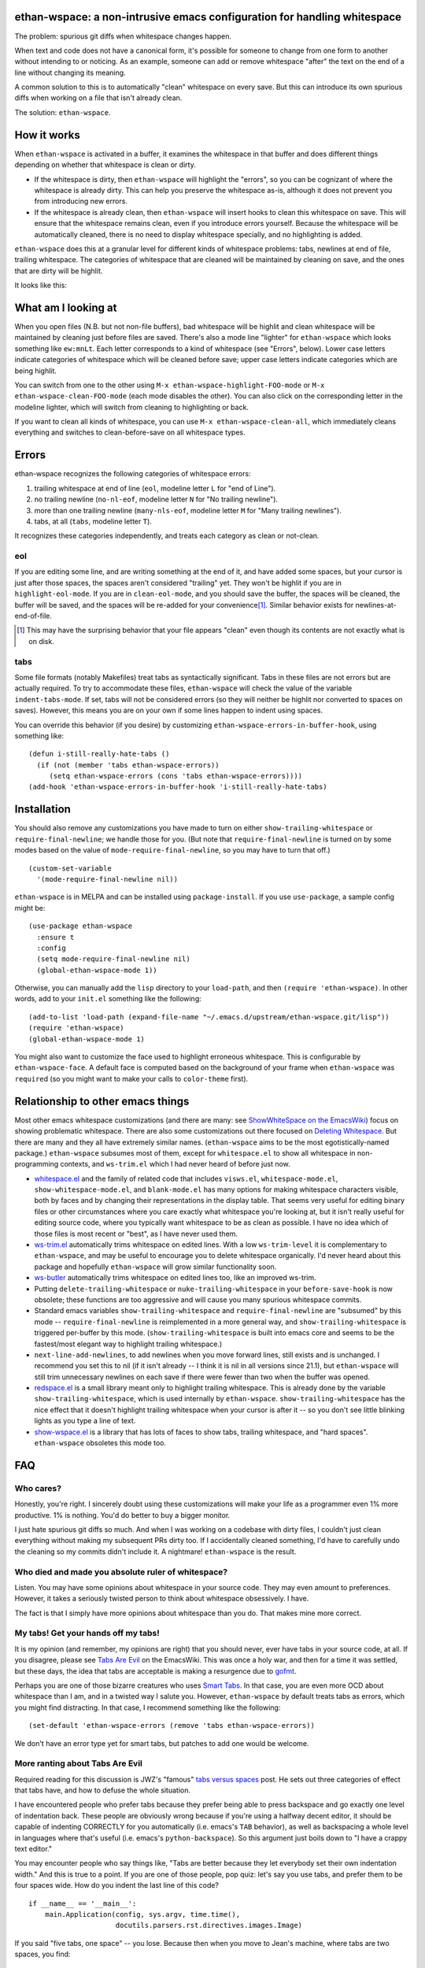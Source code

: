 ethan-wspace: a non-intrusive emacs configuration for handling whitespace
=========================================================================

The problem: spurious git diffs when whitespace changes happen.

When text and code does not have a canonical form, it's possible for
someone to change from one form to another without intending to or
noticing. As an example, someone can add or remove whitespace "after"
the text on the end of a line without changing its meaning.

A common solution to this is to automatically "clean" whitespace on
every save. But this can introduce its own spurious diffs when working
on a file that isn't already clean.

The solution: ``ethan-wspace``.

How it works
============

When ``ethan-wspace`` is activated in a buffer, it examines the
whitespace in that buffer and does different things depending on
whether that whitespace is clean or dirty.

- If the whitespace is dirty, then ``ethan-wspace`` will highlight the
  "errors", so you can be cognizant of where the whitespace is already
  dirty. This can help you preserve the whitespace as-is, although it
  does not prevent you from introducing new errors.

- If the whitespace is already clean, then ``ethan-wspace`` will
  insert hooks to clean this whitespace on save. This will ensure that
  the whitespace remains clean, even if you introduce errors
  yourself. Because the whitespace will be automatically cleaned,
  there is no need to display whitespace specially, and no
  highlighting is added.

``ethan-wspace`` does this at a granular level for different kinds of
whitespace problems: tabs, newlines at end of file, trailing
whitespace. The categories of whitespace that are cleaned will be
maintained by cleaning on save, and the ones that are dirty will be
highlit.

It looks like this:

.. image:: screenshot.png

What am I looking at
====================

When you open files (N.B. but not non-file buffers), bad whitespace
will be highlit and clean whitespace will be maintained by cleaning
just before files are saved. There's also a mode line "lighter" for
``ethan-wspace`` which looks something like ``ew:mnLt``. Each letter
corresponds to a kind of whitespace (see "Errors", below). Lower case
letters indicate categories of whitespace which will be cleaned before
save; upper case letters indicate categories which are being
highlit.

You can switch from one to the other using ``M-x
ethan-wspace-highlight-FOO-mode`` or ``M-x
ethan-wspace-clean-FOO-mode`` (each mode disables the other). You can
also click on the corresponding letter in the modeline lighter, which
will switch from cleaning to highlighting or back.

If you want to clean all kinds of whitespace, you can use ``M-x
ethan-wspace-clean-all``, which immediately cleans everything and
switches to clean-before-save on all whitespace types.

Errors
======

ethan-wspace recognizes the following categories of whitespace errors:

1. trailing whitespace at end of line (``eol``, modeline letter ``L`` for "end of Line").

2. no trailing newline (``no-nl-eof``, modeline letter ``N`` for "No trailing newline").

3. more than one trailing newline (``many-nls-eof``, modeline letter ``M`` for "Many trailing newlines").

4. tabs, at all (``tabs``, modeline letter ``T``).

It recognizes these categories independently, and treats each category
as clean or not-clean.

eol
---

If you are editing some line, and are writing something at the end of
it, and have added some spaces, but your cursor is just after those
spaces, the spaces aren't considered "trailing" yet. They won't be
highlit if you are in ``highlight-eol-mode``. If you are in
``clean-eol-mode``, and you should save the buffer, the spaces will be
cleaned, the buffer will be saved, and the spaces will be re-added for
your convenience\ [1]_. Similar behavior exists for
newlines-at-end-of-file.

.. [1] This may have the surprising behavior that your file appears
       "clean" even though its contents are not exactly what is on
       disk.

tabs
----

Some file formats (notably Makefiles) treat tabs as syntactically
significant. Tabs in these files are not errors but are actually
required. To try to accommodate these files, ``ethan-wspace`` will
check the value of the variable ``indent-tabs-mode``. If set, tabs
will not be considered errors (so they will neither be highlit nor
converted to spaces on saves). However, this means you are on your
own if some lines happen to indent using spaces.

You can override this behavior (if you desire) by customizing
``ethan-wspace-errors-in-buffer-hook``, using something like::

    (defun i-still-really-hate-tabs ()
      (if (not (member 'tabs ethan-wspace-errors))
         (setq ethan-wspace-errors (cons 'tabs ethan-wspace-errors))))
    (add-hook 'ethan-wspace-errors-in-buffer-hook 'i-still-really-hate-tabs)

Installation
============

You should also remove any customizations you have made to turn on
either ``show-trailing-whitespace`` or ``require-final-newline``; we
handle those for you. (But note that ``require-final-newline`` is
turned on by some modes based on the value of
``mode-require-final-newline``, so you may have to turn that off.)

::

   (custom-set-variable
     '(mode-require-final-newline nil))

``ethan-wspace`` is in MELPA and can be installed using
``package-install``. If you use ``use-package``, a sample config might be::

  (use-package ethan-wspace
    :ensure t
    :config
    (setq mode-require-final-newline nil)
    (global-ethan-wspace-mode 1))

Otherwise, you can manually add the ``lisp`` directory to your
``load-path``, and then ``(require 'ethan-wspace)``. In other words,
add to your ``init.el`` something like the following::

    (add-to-list 'load-path (expand-file-name "~/.emacs.d/upstream/ethan-wspace.git/lisp"))
    (require 'ethan-wspace)
    (global-ethan-wspace-mode 1)

You might also want to customize the face used to highlight erroneous
whitespace. This is configurable by ``ethan-wspace-face``. A default
face is computed based on the background of your frame when
``ethan-wspace`` was ``require``\ d (so you might want to make your
calls to ``color-theme`` first).

Relationship to other emacs things
==================================

Most other emacs whitespace customizations (and there are many: see
`ShowWhiteSpace on the EmacsWiki
<http://www.emacswiki.org/emacs/ShowWhiteSpace>`_) focus on showing
problematic whitespace. There are also some customizations out there
focused on `Deleting Whitespace
<http://www.emacswiki.org/emacs/DeletingWhitespace>`_. But there are
many and they all have extremely similar names. (``ethan-wspace`` aims
to be the most egotistically-named package.) ``ethan-wspace`` subsumes most of them, except for ``whitespace.el`` to show all whitespace in non-programming contexts, and ``ws-trim.el`` which I had never heard of before just now.

* `whitespace.el <http://www.emacswiki.org/emacs/WhiteSpace>`_ and the
  family of related code that includes ``visws.el``,
  ``whitespace-mode.el``, ``show-whitespace-mode.el``, and
  ``blank-mode.el`` has many options for making whitespace characters
  visible, both by faces and by changing their representations in the
  display table. That seems very useful for editing binary files or
  other circumstances where you care exactly what whitespace you're
  looking at, but it isn't really useful for editing source code,
  where you typically want whitespace to be as clean as possible. I
  have no idea which of those files is most recent or "best", as I
  have never used them.

* `ws-trim.el <ftp://ftp.lysator.liu.se/pub/emacs/ws-trim.el>`_
  automatically trims whitespace on edited lines. With a low
  ``ws-trim-level`` it is complementary to ``ethan-wspace``, and may
  be useful to encourage you to delete whitespace organically. I'd
  never heard about this package and hopefully ``ethan-wspace`` will
  grow similar functionality soon.

* `ws-butler <https://github.com/lewang/ws-butler>`_ automatically
  trims whitespace on edited lines too, like an improved ws-trim.

* Putting ``delete-trailing-whitespace`` or
  ``nuke-trailing-whitespace`` in your ``before-save-hook`` is now
  obsolete; these functions are too aggressive and will cause you many
  spurious whitespace commits.

* Standard emacs variables ``show-trailing-whitespace`` and
  ``require-final-newline`` are "subsumed" by this mode --
  ``require-final-newline`` is reimplemented in a more general way,
  and ``show-trailing-whitespace`` is triggered per-buffer by this
  mode. (``show-trailing-whitespace`` is built into emacs core and
  seems to be the fastest/most elegant way to highlight trailing whitespace.)

* ``next-line-add-newlines``, to add newlines when you move forward
  lines, still exists and is unchanged. I recommend you set this to
  nil (if it isn't already -- I think it is nil in all versions since
  21.1), but ``ethan-wspace`` will still trim unnecessary newlines on each
  save if there were fewer than two when the buffer was opened.

* `redspace.el <http://www.emacswiki.org/emacs/redspace.el>`_ is a
  small library meant only to highlight trailing whitespace. This is
  already done by the variable ``show-trailing-whitespace``, which is
  used internally by ``ethan-wspace``. ``show-trailing-whitespace``
  has the nice effect that it doesn't highlight trailing whitespace
  when your cursor is after it -- so you don't see little blinking
  lights as you type a line of text.

* `show-wspace.el <http://www.emacswiki.org/emacs/show-wspace.el>`_ is
  a library that has lots of faces to show tabs, trailing whitespace,
  and "hard spaces". ``ethan-wspace`` obsoletes this mode too.

FAQ
===

Who cares?
----------

Honestly, you're right. I sincerely doubt using these customizations
will make your life as a programmer even 1% more productive. 1% is
nothing. You'd do better to buy a bigger monitor.

I just hate spurious git diffs so much. And when I was working on a
codebase with dirty files, I couldn't just clean everything without
making my subsequent PRs dirty too. If I accidentally cleaned
something, I'd have to carefully undo the cleaning so my commits
didn't include it. A nightmare! ``ethan-wspace`` is the result.

Who died and made you absolute ruler of whitespace?
---------------------------------------------------

Listen. You may have some opinions about whitespace in your source
code. They may even amount to preferences. However, it takes a
seriously twisted person to think about whitespace obsessively. I
have.

The fact is that I simply have more opinions about whitespace than you
do. That makes mine more correct.

My tabs! Get your hands off my tabs!
------------------------------------

It is my opinion (and remember, my opinions are right) that you should
never, ever have tabs in your source code, at all. If you disagree,
please see `Tabs Are Evil
<http://www.emacswiki.org/emacs/TabsAreEvil>`_ on the EmacsWiki. This
was once a holy war, and then for a time it was settled, but these
days, the idea that tabs are acceptable is making a resurgence due to
`gofmt <https://golang.org/cmd/gofmt/>`_.

Perhaps you are one of those bizarre creatures who uses `Smart Tabs
<http://www.emacswiki.org/emacs/SmartTabs>`_. In that case, you are
even more OCD about whitespace than I am, and in a twisted way I
salute you. However, ``ethan-wspace`` by default treats tabs as
errors, which you might find distracting. In that case, I recommend
something like the following::

    (set-default 'ethan-wspace-errors (remove 'tabs ethan-wspace-errors))

We don't have an error type yet for smart tabs, but patches to add one
would be welcome.

More ranting about Tabs Are Evil
--------------------------------

Required reading for this discussion is JWZ's "famous" `tabs versus
spaces <http://www.jwz.org/doc/tabs-vs-spaces.html>`_ post. He
sets out three categories of effect that tabs have, and how to defuse
the whole situation.

I have encountered people who prefer tabs because they prefer being
able to press backspace and go exactly one level of indentation
back. These people are obviously wrong because if you're using a
halfway decent editor, it should be capable of indenting CORRECTLY for
you automatically (i.e. emacs's ``TAB`` behavior), as well as
backspacing a whole level in languages where that's useful
(i.e. emacs's ``python-backspace``). So this argument just boils down
to "I have a crappy text editor."

You may encounter people who say things like, "Tabs are better because
they let everybody set their own indentation width." And this is true
to a point. If you are one of those people, pop quiz: let's say you
use tabs, and prefer them to be four spaces wide. How do you indent
the last line of this code?

::

    if __name__ == '__main__':
        main.Application(config, sys.argv, time.time(),
                         docutils.parsers.rst.directives.images.Image)

If you said "five tabs, one space" -- you lose. Because then when you move to Jean's machine, where tabs are two spaces, you find::

    if __name__ == '__main__':
        main.Application(config, sys.argv, time.time(),
               docutils.parsers.rst.directives.images.Image)

And on Johann's machine, where tabs are eight spaces, you see::

    if __name__ == '__main__':
        main.Application(config, sys.argv, time.time(),
                                   docutils.parsers.rst.directives.images.Image)

Your beautifully-indented source code has been scattered to the
winds. You've just demonstrated that you aren't crazy enough to think
about whitespace issues obsessively enough. Rejoice! There is a place
for you in normal society.

It's due to code above that truly demented people will suggest using
tabs for *blocks only* and *spaces within blocks*. This is the "Smart
Tabs" approach mentioned above. In the above code, that gives you "one
tab, seventeen spaces". I've never seen a project with this as the
coding standard, and I'll never suggest it for a real project, for the
simple fact that people are lazy and source-code editors are
imperfect, and somewhere, somehow, I am certain to come across spaces
where there should be tabs, or tabs where there should be spaces. And
then I will be furious.

Rather than try to ensure complete compliance with this extremely
complicated rule for source code formatting, I have set my sights on
the simpler expedient of just outlawing tabs in source code entirely
and consigning them to the dustbin of history.

Licensing
=========

``ethan-wspace`` is released under a BSD license (see ``COPYING``).
